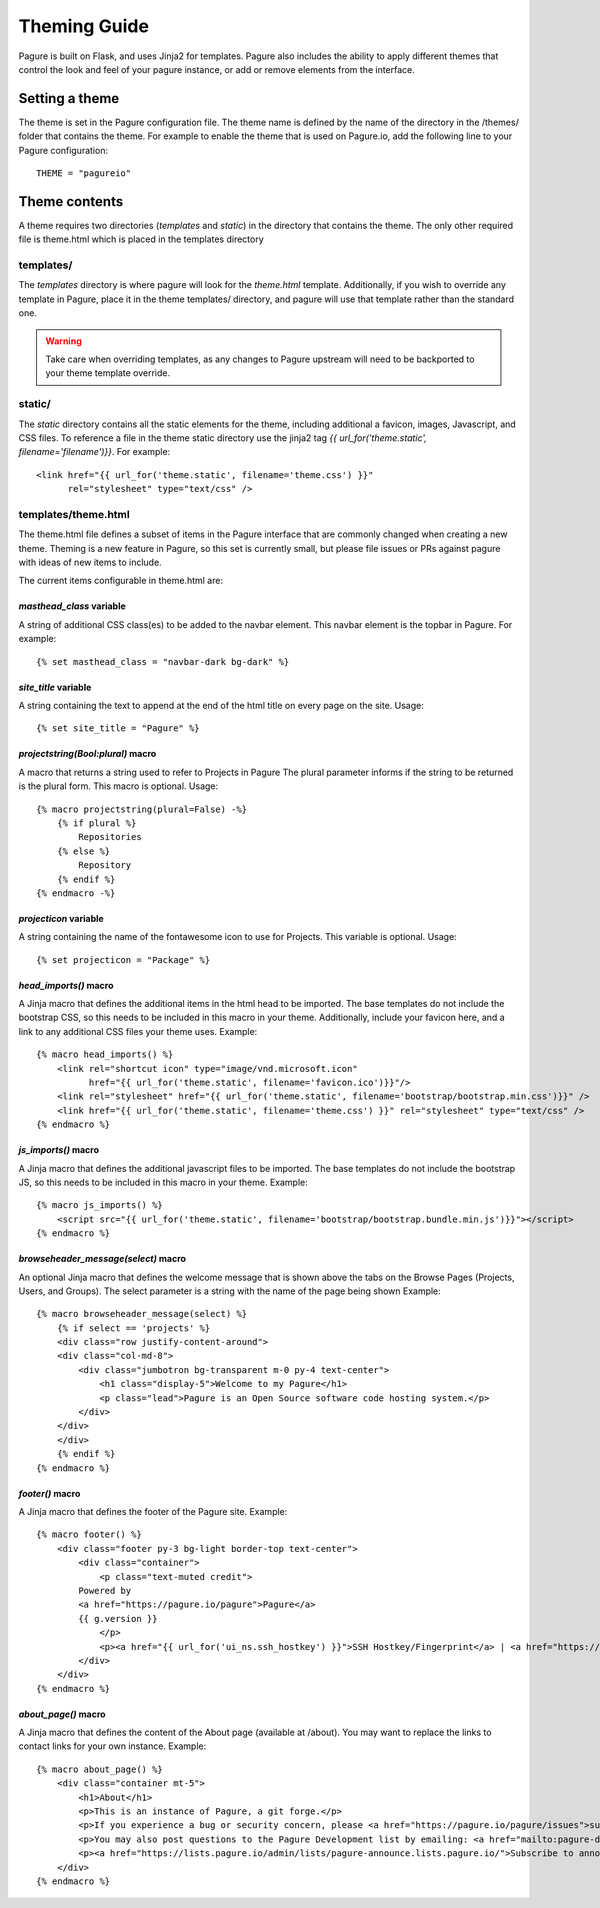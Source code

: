 Theming Guide
=============

Pagure is built on Flask, and uses Jinja2 for templates. Pagure also
includes the ability to apply different themes that control the look
and feel of your pagure instance, or add or remove elements from the
interface.

Setting a theme
---------------
The theme is set in the Pagure configuration file. The theme name is defined by
the name of the directory in the /themes/ folder that contains the theme. For
example to enable the theme that is used on Pagure.io, add the following line
to your Pagure configuration:

::

    THEME = "pagureio"


Theme contents
--------------
A theme requires two directories (`templates` and `static`) in the directory
that contains the theme. The only other required file is theme.html which
is placed in the templates directory

templates/
~~~~~~~~~~
The `templates` directory is where pagure will look for the `theme.html`
template. Additionally, if you wish to override any template in Pagure,
place it in the theme templates/ directory, and pagure will use that
template rather than the standard one.

.. warning:: Take care when overriding templates, as any changes to Pagure
            upstream will need to be backported to your theme template override.

static/
~~~~~~~
The `static` directory contains all the static elements for the theme,
including additional a favicon, images, Javascript, and CSS files. To
reference a file in the theme static directory use the jinja2 tag
`{{ url_for('theme.static', filename='filename')}}`. For example:

::

    <link href="{{ url_for('theme.static', filename='theme.css') }}"
          rel="stylesheet" type="text/css" />


templates/theme.html
~~~~~~~~~~~~~~~~~~~~
The theme.html file defines a subset of items in the Pagure interface that
are commonly changed when creating a new theme. Theming is a new feature in
Pagure, so this set is currently small, but please file issues or PRs against
pagure with ideas of new items to include.

The current items configurable in theme.html are:


`masthead_class` variable
#########################

A string of additional CSS class(es) to be added to the navbar element.
This navbar element is the topbar in Pagure. For example:

::

    {% set masthead_class = "navbar-dark bg-dark" %}



`site_title` variable
#####################

A string containing the text to append at the end of the html title
on every page on the site. Usage:

::

    {% set site_title = "Pagure" %}


`projectstring(Bool:plural)` macro
##################################

A macro that returns a string used to refer to Projects in Pagure
The plural parameter informs if the string to be returned is the
plural form.
This macro is optional.
Usage:

::

    {% macro projectstring(plural=False) -%}
        {% if plural %}
            Repositories
        {% else %}
            Repository
        {% endif %}
    {% endmacro -%}


`projecticon` variable
######################

A string containing the name of the fontawesome icon to use for
Projects. This variable is optional. Usage:

::

    {% set projecticon = "Package" %}


`head_imports()` macro
######################

A Jinja macro that defines the additional items in the html head to
be imported. The base templates do not include the bootstrap CSS, so
this needs to be included in this macro in your theme. Additionally,
include your favicon here, and a link to any additional CSS files your
theme uses. Example:

::

    {% macro head_imports() %}
        <link rel="shortcut icon" type="image/vnd.microsoft.icon"
              href="{{ url_for('theme.static', filename='favicon.ico')}}"/>
        <link rel="stylesheet" href="{{ url_for('theme.static', filename='bootstrap/bootstrap.min.css')}}" />
        <link href="{{ url_for('theme.static', filename='theme.css') }}" rel="stylesheet" type="text/css" />
    {% endmacro %}


`js_imports()` macro
####################

A Jinja macro that defines the additional javascript files to
be imported. The base templates do not include the bootstrap JS, so
this needs to be included in this macro in your theme. Example:

::

    {% macro js_imports() %}
        <script src="{{ url_for('theme.static', filename='bootstrap/bootstrap.bundle.min.js')}}"></script>
    {% endmacro %}


`browseheader_message(select)` macro
####################################

An optional Jinja macro that defines the welcome message that is shown
above the tabs on the Browse Pages (Projects, Users, and Groups). The
select parameter is a string with the name of the page being shown
Example:

::

    {% macro browseheader_message(select) %}
        {% if select == 'projects' %}
        <div class="row justify-content-around">
        <div class="col-md-8">
            <div class="jumbotron bg-transparent m-0 py-4 text-center">
                <h1 class="display-5">Welcome to my Pagure</h1>
                <p class="lead">Pagure is an Open Source software code hosting system.</p>
            </div>
        </div>
        </div>
        {% endif %}
    {% endmacro %}


`footer()` macro
################

A Jinja macro that defines the footer of the Pagure site. Example:

::

    {% macro footer() %}
        <div class="footer py-3 bg-light border-top text-center">
            <div class="container">
                <p class="text-muted credit">
            Powered by
            <a href="https://pagure.io/pagure">Pagure</a>
            {{ g.version }}
                </p>
                <p><a href="{{ url_for('ui_ns.ssh_hostkey') }}">SSH Hostkey/Fingerprint</a> | <a href="https://docs.pagure.org/pagure/usage/index.html">Documentation</a></p>
            </div>
        </div>
    {% endmacro %}


`about_page()` macro
######################

A Jinja macro that defines the content of the About page (available at /about). You may want to replace the links to contact links for your own instance. Example:

::

    {% macro about_page() %}
        <div class="container mt-5">
            <h1>About</h1>
            <p>This is an instance of Pagure, a git forge.</p>
            <p>If you experience a bug or security concern, please <a href="https://pagure.io/pagure/issues">submit an issue</a>.</p>
            <p>You may also post questions to the Pagure Development list by emailing: <a href="mailto:pagure-devel@lists.pagure.io">pagure-devel@lists.pagure.io</a> or <a href="https://lists.pagure.io/admin/lists/pagure-devel.lists.pagure.io/">subscribe to the list</a>.</p>
            <p><a href="https://lists.pagure.io/admin/lists/pagure-announce.lists.pagure.io/">Subscribe to announcements</a> about Pagure.</p>
        </div>
    {% endmacro %}

